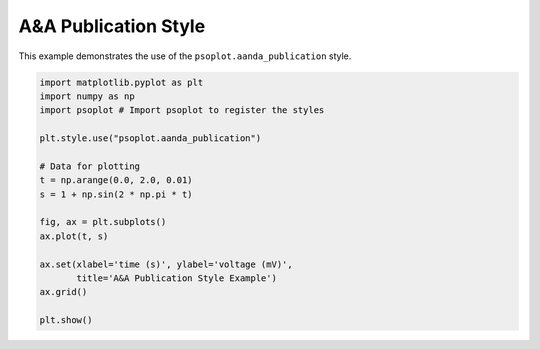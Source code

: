 .. _example-aanda:

A&A Publication Style
=================================

This example demonstrates the use of the ``psoplot.aanda_publication`` style.

.. code-block:: python

   import matplotlib.pyplot as plt
   import numpy as np
   import psoplot # Import psoplot to register the styles

   plt.style.use("psoplot.aanda_publication")

   # Data for plotting
   t = np.arange(0.0, 2.0, 0.01)
   s = 1 + np.sin(2 * np.pi * t)

   fig, ax = plt.subplots()
   ax.plot(t, s)

   ax.set(xlabel='time (s)', ylabel='voltage (mV)',
          title='A&A Publication Style Example')
   ax.grid()

   plt.show()
